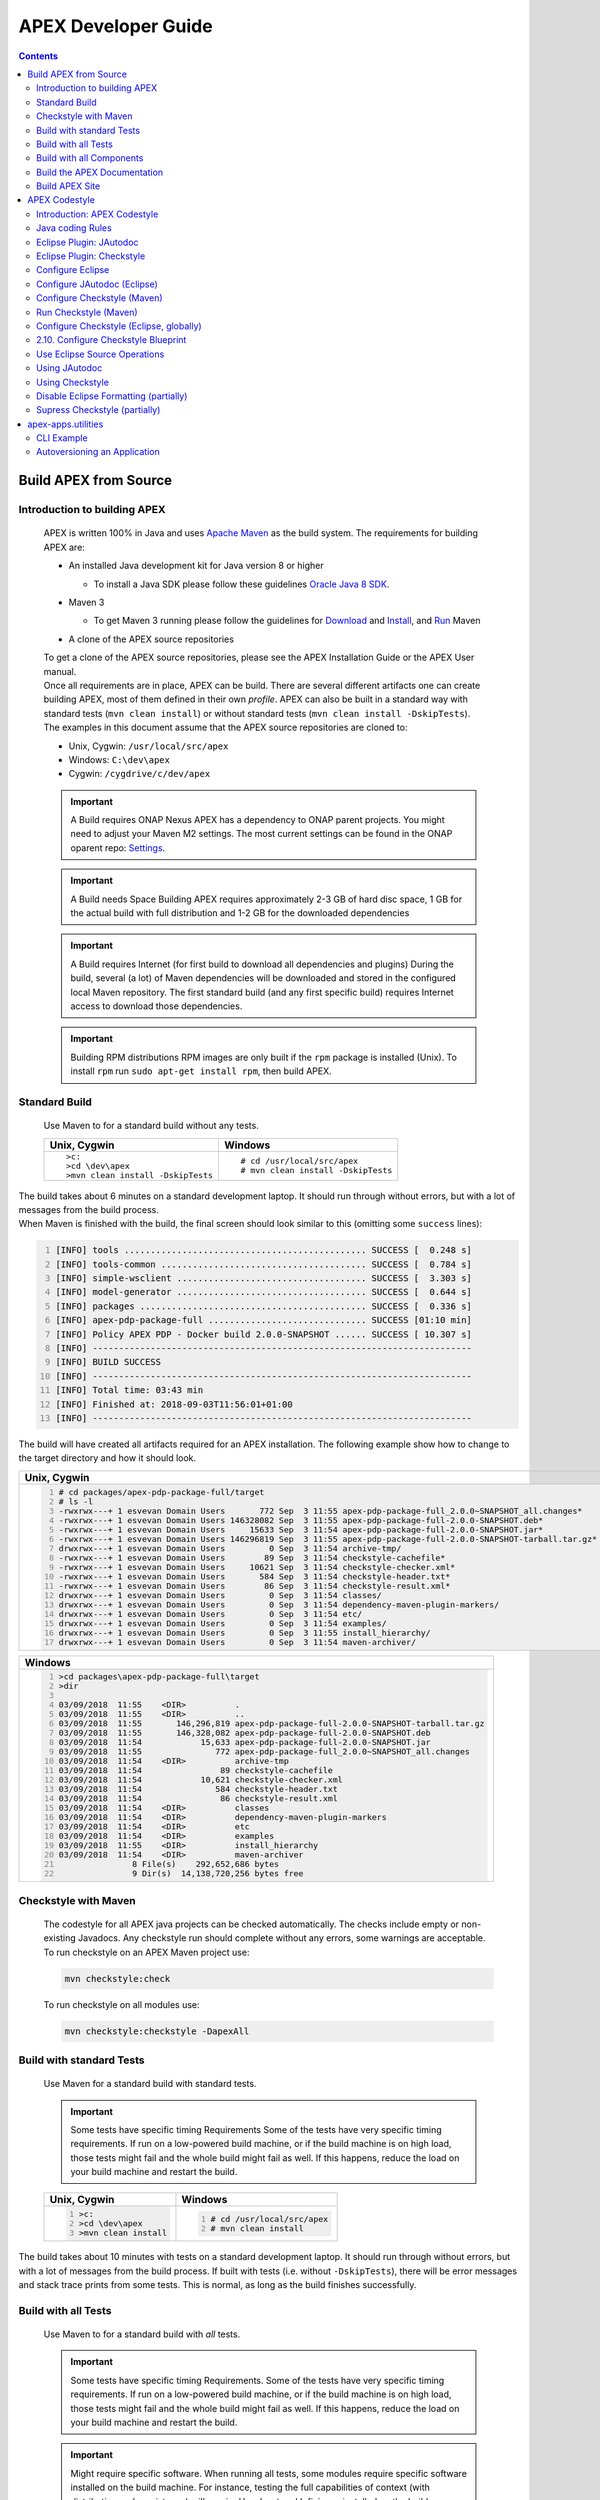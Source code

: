 .. This work is licensed under a Creative Commons Attribution 4.0 International License.
.. http://creativecommons.org/licenses/by/4.0


APEX Developer Guide
********************

.. contents::
    :depth: 3

Build APEX from Source
^^^^^^^^^^^^^^^^^^^^^^

Introduction to building APEX
-----------------------------

            .. container:: paragraph

               APEX is written 100% in Java and uses `Apache
               Maven <https://maven.apache.org/>`__ as the build system.
               The requirements for building APEX are:

            .. container:: ulist

               -  An installed Java development kit for Java version 8
                  or higher

                  .. container:: ulist

                     -  To install a Java SDK please follow these
                        guidelines `Oracle Java 8
                        SDK <https://docs.oracle.com/javase/8/docs/technotes/guides/install/install_overview.html>`__.

               -  Maven 3

                  .. container:: ulist

                     -  To get Maven 3 running please follow the
                        guidelines for
                        `Download <https://maven.apache.org/download.cgi>`__
                        and
                        `Install <https://maven.apache.org/install.html>`__,
                        and `Run <https://maven.apache.org/run.html>`__
                        Maven

               -  A clone of the APEX source repositories

            .. container:: paragraph

               To get a clone of the APEX source repositories, please
               see the APEX Installation Guide or the APEX User manual.

            .. container:: paragraph

               Once all requirements are in place, APEX can be build.
               There are several different artifacts one can create
               building APEX, most of them defined in their own
               *profile*. APEX can also be built in a standard way with
               standard tests (``mvn clean install``) or without
               standard tests (``mvn clean install -DskipTests``).

            .. container:: paragraph

               The examples in this document assume that the APEX source
               repositories are cloned to:

            .. container:: ulist

               -  Unix, Cygwin: ``/usr/local/src/apex``

               -  Windows: ``C:\dev\apex``

               -  Cygwin: ``/cygdrive/c/dev/apex``

            .. important::
               A Build requires ONAP Nexus
               APEX has a dependency to ONAP parent projects. You might need to adjust your Maven M2 settings. The most current
               settings can be found in the ONAP oparent repo: `Settings <https://git.onap.org/oparent/plain/settings.xml>`__.

            .. important::

               A Build needs Space
               Building APEX requires approximately 2-3 GB of hard disc space, 1 GB for the actual build with full
               distribution and 1-2 GB for the downloaded dependencies

            .. important::
               A Build requires Internet (for first build to download all dependencies and plugins)
               During the build, several (a lot) of Maven dependencies will be downloaded and stored in the configured local Maven 
               repository. The first standard build (and any first specific build) requires Internet access to download those
               dependencies.

            .. important::
               Building RPM distributions
               RPM images are only built if the ``rpm`` package is installed (Unix). To install ``rpm``
               run ``sudo apt-get install rpm``, then build APEX.

Standard Build
--------------

            .. container:: paragraph

               Use Maven to for a standard build without any tests.

            +-----------------------------------+------------------------------------+
            | Unix, Cygwin                      | Windows                            |
            +===================================+====================================+
            | ::                                | ::                                 |
            |                                   |                                    |
            |    >c:                            |    # cd /usr/local/src/apex        |
            |    >cd \dev\apex                  |    # mvn clean install -DskipTests |
            |    >mvn clean install -DskipTests |                                    |
            |                                   |                                    |
            +-----------------------------------+------------------------------------+

.. container:: paragraph

   The build takes about 6 minutes on a standard development laptop. It
   should run through without errors, but with a lot of messages from
   the build process.

.. container:: paragraph

   When Maven is finished with the build, the final screen should look
   similar to this (omitting some ``success`` lines):

.. container:: listingblock

   .. code:: bash
     :number-lines:

     [INFO] tools .............................................. SUCCESS [  0.248 s]
     [INFO] tools-common ....................................... SUCCESS [  0.784 s]
     [INFO] simple-wsclient .................................... SUCCESS [  3.303 s]
     [INFO] model-generator .................................... SUCCESS [  0.644 s]
     [INFO] packages ........................................... SUCCESS [  0.336 s]
     [INFO] apex-pdp-package-full .............................. SUCCESS [01:10 min]
     [INFO] Policy APEX PDP - Docker build 2.0.0-SNAPSHOT ...... SUCCESS [ 10.307 s]
     [INFO] ------------------------------------------------------------------------
     [INFO] BUILD SUCCESS
     [INFO] ------------------------------------------------------------------------
     [INFO] Total time: 03:43 min
     [INFO] Finished at: 2018-09-03T11:56:01+01:00
     [INFO] ------------------------------------------------------------------------

.. container:: paragraph

   The build will have created all artifacts required for an APEX
   installation. The following example show how to change to the target
   directory and how it should look.

+-----------------------------------------------------------------------------------------------------------------------------+
| Unix, Cygwin                                                                                                                |
+=============================================================================================================================+
| .. container::                                                                                                              |
|                                                                                                                             |
|    .. container:: listingblock                                                                                              |
|                                                                                                                             |
|          .. code:: bash                                                                                                     |
|            :number-lines:                                                                                                   |
|                                                                                                                             |
|            # cd packages/apex-pdp-package-full/target                                                                       |
|            # ls -l                                                                                                          |
|            -rwxrwx---+ 1 esvevan Domain Users       772 Sep  3 11:55 apex-pdp-package-full_2.0.0~SNAPSHOT_all.changes*      |
|            -rwxrwx---+ 1 esvevan Domain Users 146328082 Sep  3 11:55 apex-pdp-package-full-2.0.0-SNAPSHOT.deb*              |
|            -rwxrwx---+ 1 esvevan Domain Users     15633 Sep  3 11:54 apex-pdp-package-full-2.0.0-SNAPSHOT.jar*              |
|            -rwxrwx---+ 1 esvevan Domain Users 146296819 Sep  3 11:55 apex-pdp-package-full-2.0.0-SNAPSHOT-tarball.tar.gz*   |
|            drwxrwx---+ 1 esvevan Domain Users         0 Sep  3 11:54 archive-tmp/                                           |
|            -rwxrwx---+ 1 esvevan Domain Users        89 Sep  3 11:54 checkstyle-cachefile*                                  |
|            -rwxrwx---+ 1 esvevan Domain Users     10621 Sep  3 11:54 checkstyle-checker.xml*                                |
|            -rwxrwx---+ 1 esvevan Domain Users       584 Sep  3 11:54 checkstyle-header.txt*                                 |
|            -rwxrwx---+ 1 esvevan Domain Users        86 Sep  3 11:54 checkstyle-result.xml*                                 |
|            drwxrwx---+ 1 esvevan Domain Users         0 Sep  3 11:54 classes/                                               |
|            drwxrwx---+ 1 esvevan Domain Users         0 Sep  3 11:54 dependency-maven-plugin-markers/                       |
|            drwxrwx---+ 1 esvevan Domain Users         0 Sep  3 11:54 etc/                                                   |
|            drwxrwx---+ 1 esvevan Domain Users         0 Sep  3 11:54 examples/                                              |
|            drwxrwx---+ 1 esvevan Domain Users         0 Sep  3 11:55 install_hierarchy/                                     |
|            drwxrwx---+ 1 esvevan Domain Users         0 Sep  3 11:54 maven-archiver/                                        |
+-----------------------------------------------------------------------------------------------------------------------------+

+-----------------------------------------------------------------------------------------------------------------------------+
| Windows                                                                                                                     |
+=============================================================================================================================+
| .. container::                                                                                                              |
|                                                                                                                             |
|    .. container:: listingblock                                                                                              |
|                                                                                                                             |
|          .. code:: bash                                                                                                     |
|            :number-lines:                                                                                                   |
|                                                                                                                             |
|            >cd packages\apex-pdp-package-full\target                                                                        |
|            >dir                                                                                                             |
|                                                                                                                             |
|            03/09/2018  11:55    <DIR>          .                                                                            |
|            03/09/2018  11:55    <DIR>          ..                                                                           |
|            03/09/2018  11:55       146,296,819 apex-pdp-package-full-2.0.0-SNAPSHOT-tarball.tar.gz                          |
|            03/09/2018  11:55       146,328,082 apex-pdp-package-full-2.0.0-SNAPSHOT.deb                                     |
|            03/09/2018  11:54            15,633 apex-pdp-package-full-2.0.0-SNAPSHOT.jar                                     |
|            03/09/2018  11:55               772 apex-pdp-package-full_2.0.0~SNAPSHOT_all.changes                             |
|            03/09/2018  11:54    <DIR>          archive-tmp                                                                  |
|            03/09/2018  11:54                89 checkstyle-cachefile                                                         |
|            03/09/2018  11:54            10,621 checkstyle-checker.xml                                                       |
|            03/09/2018  11:54               584 checkstyle-header.txt                                                        |
|            03/09/2018  11:54                86 checkstyle-result.xml                                                        |
|            03/09/2018  11:54    <DIR>          classes                                                                      |
|            03/09/2018  11:54    <DIR>          dependency-maven-plugin-markers                                              |
|            03/09/2018  11:54    <DIR>          etc                                                                          |
|            03/09/2018  11:54    <DIR>          examples                                                                     |
|            03/09/2018  11:55    <DIR>          install_hierarchy                                                            |
|            03/09/2018  11:54    <DIR>          maven-archiver                                                               |
|                           8 File(s)    292,652,686 bytes                                                                    |
|                           9 Dir(s)  14,138,720,256 bytes free                                                               |
+-----------------------------------------------------------------------------------------------------------------------------+


Checkstyle with Maven
---------------------

   .. container:: paragraph

      The codestyle for all APEX java projects can be checked
      automatically. The checks include empty or non-existing Javadocs.
      Any checkstyle run should complete without any errors, some
      warnings are acceptable.

   .. container:: paragraph

      To run checkstyle on an APEX Maven project use:

   .. container:: listingblock

      .. container:: content

         .. code:: bash

            mvn checkstyle:check

   .. container:: paragraph

      To run checkstyle on all modules use:

   .. container:: listingblock

      .. container:: content

         .. code:: bash

            mvn checkstyle:checkstyle -DapexAll

Build with standard Tests
-------------------------

   .. container:: paragraph

      Use Maven for a standard build with standard tests.

   .. important::
      Some tests have specific timing Requirements
      Some of the tests have very specific timing requirements. If run on a low-powered build machine, or if the build
      machine is on high load, those tests might fail and the whole build might fail as well. If this happens, reduce the load
      on your build machine and restart the build.

   +-----------------------------------+-----------------------------------+
   | Unix, Cygwin                      | Windows                           |
   +===================================+===================================+
   | .. container::                    | .. container::                    |
   |                                   |                                   |
   |    .. container:: content         |    .. container:: content         |
   |                                   |                                   |
   |       .. code:: bash              |       .. code:: bash              |
   |         :number-lines:            |         :number-lines:            |
   |                                   |                                   |
   |         >c:                       |         # cd /usr/local/src/apex  |
   |         >cd \dev\apex             |         # mvn clean install       |
   |         >mvn clean install        |                                   |
   +-----------------------------------+-----------------------------------+


.. container:: paragraph

   The build takes about 10 minutes with tests on a standard development
   laptop. It should run through without errors, but with a lot of
   messages from the build process. If built with tests (i.e. without
   ``-DskipTests``), there will be error messages and stack trace prints
   from some tests. This is normal, as long as the build finishes
   successfully.

Build with all Tests
--------------------

   .. container:: paragraph

      Use Maven to for a standard build with *all* tests.

   .. important::
      Some tests have specific timing Requirements.
      Some of the tests have very specific timing requirements. If run on a low-powered build machine, or if the build
      machine is on high load, those tests might fail and the whole build might fail as well. If this happens, reduce the load
      on your build machine and restart the build.

   .. important::
      Might require specific software.
      When running all tests, some modules require specific software installed on the build machine. For instance,
      testing the full capabilities of context (with distribution and persistence) will require Hazelcast and Infinispan
      installed on the build machine.

   +----------------------------------------------+----------------------------------------------+
   | Unix, Cygwin                                 | Windows                                      |
   +==============================================+==============================================+
   | .. container::                               | .. container::                               |
   |                                              |                                              |
   |    .. container:: content                    |    .. container:: content                    |
   |                                              |                                              |
   |       .. code:: bash                         |       .. code:: bash                         |
   |         :number-lines:                       |         :number-lines:                       |
   |                                              |                                              |
   |         >c:                                  |         # cd /usr/local/src/apex             |
   |         >cd \dev\apex                        |         # mvn clean install -DallTests       |
   |         >mvn clean install -DallTests        |                                              |
   +----------------------------------------------+----------------------------------------------+

Build with all Components
-------------------------

   .. container:: paragraph

      A standard APEX build will not build all components. Some parts
      are for specific deployments, only. Use Maven for a standard
      build with *all* components.

   .. important::
      Might require specific software.
      When building all components, some modules require specific software to be installed on the build machine.

   +----------------------------------------------+----------------------------------------------+
   | Unix, Cygwin                                 | Windows                                      |
   +==============================================+==============================================+
   | .. container::                               | .. container::                               |
   |                                              |                                              |
   |    .. container:: content                    |    .. container:: content                    |
   |                                              |                                              |
   |       .. code:: bash                         |       .. code:: bash                         |
   |         :number-lines:                       |         :number-lines:                       |
   |                                              |                                              |
   |         >c:                                  |         # cd /usr/local/src/apex             |
   |         >cd \dev\apex                        |         # mvn clean install -DapexAll        |
   |         >mvn clean install -DapexAll         |                                              |
   +----------------------------------------------+----------------------------------------------+


Build the APEX Documentation
----------------------------

   .. container:: paragraph

      The APEX Maven build also includes stand-alone documentation,
      such as the HowTo documents, the Installation Guide, and the User
      Manual. Use Maven to build the APEX Documentation. The Maven
      option ``-N`` prevents Maven from going through all APEX modules,
      which is not necessary for the documentation. The final documents
      will be in ``target/generated-docs`` (Windows:
      ``target\generated-docs``). The *HTML* documents are in the
      ``html/`` folder, the *PDF* documents are in the ``pdf/`` folder.
      Once the documentation is built, copy the *HTML* and *PDF*
      documents to a folder of choice

   +-------------------------------------------------------+--------------------------------------------------------+
   | Unix, Cygwin                                          | Windows                                                |
   +=======================================================+========================================================+
   | .. container::                                        | .. container::                                         |
   |                                                       |                                                        |
   |    .. container:: content                             |    .. container:: content                              |
   |                                                       |                                                        |
   |       .. code:: bash                                  |       .. code:: bash                                   |
   |         :number-lines:                                |         :number-lines:                                 |
   |                                                       |                                                        |
   |         >c:                                           |         # cd /usr/local/src/apex                       |
   |         >cd \dev\apex                                 |         # mvn clean generate-resources -N -DapexDocs   |
   |         >mvn clean generate-resources -N -DapexDocs   |                                                        |
   +-------------------------------------------------------+--------------------------------------------------------+

Build APEX Site
---------------

   .. container:: paragraph

      The APEX Maven build comes with full support to build a web site
      using Maven Site. Use Maven to build the APEX Site. Stage the APEX
      web site. The target folder for the staged site is

   .. container:: ulist

      -  Unix: ``/usr/local/src/apex/target/ad-site``

      -  Windows: ``C:\dev\apex\target\ad-site``

      -  Cygwin: ``/cygdrive/c/dev/apex/target/ad-site``

   .. container:: paragraph

      Once the web site is staged, copy the full site to a folder of
      choice or into a web server.

   .. important::
      Building a Site takes Time.
      Building and staging the APEX web site can take very long. The stand-alone documentation will take about 2 minutes. The
      sites for all modules and projects and the main APEX site can take between 10-30 minutes depending on your build machine (~10 minutes
      without generating source and test-source reports, closer to 30 minutes with all reports).

   .. container:: paragraph

      Start the build deleting the staging directory that might have
      been created by a previous site build. Then go to the APEX
      packaging directory.

   +--------------------------------+-----------------------------------+----------------------------------+
   | Unix                           | Windows                           | Cygwin                           |
   +================================+===================================+==================================+
   | .. container::                 | .. container::                    | .. container::                   |
   |                                |                                   |                                  |
   |    .. container:: content      |    .. container:: content         |    .. container:: content        |
   |                                |                                   |                                  |
   |       .. code:: bash           |       .. code:: bash              |       .. code:: bash             |
   |         :number-lines:         |         :number-lines:            |         :number-lines:           |
   |                                |                                   |                                  |
   |         cd /usr/local/src/apex |         c:                        |         cd /cygdrive/c/dev/apex  |
   |         rm -fr target/ad-site  |         cd \dev\apex              |         rm -fr target/ad-site    |
   |                                |         rmdir /s/q target\ad-site |                                  |
   +--------------------------------+-----------------------------------+----------------------------------+

   .. container:: paragraph

      the workflow for building a complete site then is as follows:

   .. container:: listingblock

      .. container:: content

         .. code:: bash

            mvn clean -DapexAll (1)
            mvn install -DskipTests (2)
            mvn generate-resources -N -DapexDocs (3)
            mvn initialize site:attach-descriptor site site:stage -DapexSite (4)

   .. container:: olist arabic

      #. First clean all modules to remove any site artifacts, use the
         *apexXtext* profile to make sure these modules are processed as
         well

      #. Next run a simple install without tests

      #. Now generate the APEX stand-alone documentation, they are in
         the local package only so we can use the *-N* switch

      #. Last build the actual sites and stage (copy to the staging
         directory) with the profile *apexSite* (do not forget the
         initialize goal, otherwise the staging directory will not be
         correctly set and sites are staged in every model in a
         directory called ``docs``).

   .. container:: paragraph

      If you want to build the site for a particular project for
      testing, the Maven command is simpler. Since only the main project
      has APEX documentation (stand-alone), you can use Maven as follow.

   .. container:: listingblock

      .. container:: content

         .. code:: bash

            mvn clean site -DapexSite

   .. container:: paragraph

      If you want to stage the tested site, then use

   .. container:: listingblock

      .. container:: content

         .. code:: bash

            mvn clean initialize site:attach-descriptor site site:stage -DapexSite

APEX Codestyle
^^^^^^^^^^^^^^

Introduction: APEX Codestyle
----------------------------

         .. container:: paragraph

            This page describes how to apply a code style to the APEX
            Java projects. The provided code templates are guidelines
            and are provided for references and as examples. We will not
            engage in "holy war" on style for coding. As long as the
            style of a particular block of code is understandable,
            consistent, and readable, please feel free to adapt or
            modify these guides or use other guides as you see fit.

         .. container:: paragraph

            The JAutoDoc and Checkstyle Eclipse Plugins and tools are
            useful and remove a lot of the tedium from code
            documentation. Use them to check your code and please fix
            any issues they identify with your code.

         .. container:: paragraph

            Since APEX is part of ONAP, the general ONAP rules and
            guideliness for development do apply. Please see `ONAP
            Wiki <https://wiki.onap.org/display/DW/Developing+ONAP>`__
            for details.

Java coding Rules
-----------------

         .. container:: ulist

            -  APEX is (in large parts) a platform (or middleware), so
               `Software Design
               Patterns <https://en.wikipedia.org/wiki/Software_design_pattern>`__
               are a good thing

            -  The `Solid
               Principles <https://en.wikipedia.org/wiki/SOLID_(object-oriented_design)>`__
               apply

            -  Avoid class fields scoped as ``protected``

               .. container:: ulist

                  -  They break a lot of good design rules, e.g. most
                     SOLID rules

                  -  For a discussion see this `Stackoverflow
                     Question <https://softwareengineering.stackexchange.com/questions/162643/why-is-clean-code-suggesting-avoiding-protected-variables>`__

            -  If you absolutely need ``protected`` class fields they
               should be ``final``

            -  Avoid ``default`` scope for class fields and methods

               .. container:: ulist

                  -  For fields: use ``public`` or ``private`` (see also
                     above)

                  -  For methods: use ``public`` for general use,
                     ``protected`` for specialization using inheritance
                     (ideally ``final``), ``private`` for everything
                     else

            -  Method parameters that are not changed in the method
               should be marked ``final``

            -  Every package must have a ``package-info.java`` file with
               an appropriate description, minimum a descriptive one
               liner

            -  Every class must have

               .. container:: ulist

                  -  The common header (copyright, file, date)

                  -  Javadoc header for the class with description of
                     the class and author

                  -  Javadoc for *all public\_* fields

                  -  If possible, Javadoc for *private* fields, at least
                     some documentation for private fields

                  -  Javadoc for *all* methods

            -  All projects must build with all tests on Unix, Windows,
               *and* Cygwin

               .. container:: ulist

                  -  Support all line endings in files, e.g. ``\n`` and
                     ``\r\n``

                  -  Be aware of potential differences in exception
                     messages, if testing against a message

                  -  Support all types of paths: Unix with ``/``,
                     Windows with an optinal drive ``C:\`` and ``\``,
                     Cygwin with mixed paths

Eclipse Plugin: JAutodoc
------------------------

         .. container:: paragraph

            This plugin is a helper plugin for writing Javadoc. It will
            automatically create standard headers on files, create
            package-info.java files and will put in remarkably good stub
            Javadoc comments in your code, using class names and method
            names as hints.

         .. container:: paragraph

            Available from the Eclipse Marketplace. In Eclipse
            Help→Eclipse Marketplace…​ and type ``JAutodoc``. Select
            JAutodoc when the search returns and install it.

         .. container:: paragraph

            You must configure JAutoDoc in order to get the most out of
            it. Ideally JAutoDoc should be configured with templates
            that cooperate with the inbuilt Eclipse Code Formatter for
            best results.

Eclipse Plugin: Checkstyle
--------------------------

         .. container:: paragraph

            This plugin integrates
            `Checkstyle <http://checkstyle.sourceforge.net/>`__ into
            Eclipse. It will check your code and flag any checkstyle
            issues as warnings in the code.

         .. container:: paragraph

            Available from the Eclipse Marketplace. In Eclipse
            Help→Eclipse Marketplace…​ and type "Checkstyle". Select
            "Checkstyle Plug-in" when the search returns and install it.
            Note that "Checkstyle Plug-in" may not be the first result
            in the list of items returned.

         .. container:: paragraph

            For APEX, the ONAP checkstyle rules do apply. The
            configuration is part of the ONAP parent. See `ONAP
            Git <https://git.onap.org/oparent/plain/checkstyle/src/main/resources/onap-checkstyle/>`__
            for details and updates. All settings for checkstyle are
            already part of the code (POM files).

Configure Eclipse
-----------------

         .. container:: ulist

            -  Set the template for Eclipse code clean up

               .. container:: olist arabic

                  #. Eclipse  Window  Preferences  Java  Code Style
                     Clean Up → Import…​

                  #. Select your template file
                     (``ApexCleanUpTemplate.xml``) and apply it

            -  Set the Eclipse code templates

               .. container:: olist arabic

                  #. Eclipse  Window  Preferences  Java  Code Style
                     Code Templates → Import…​

                  #. Select your templates file
                     (``ApexCodeTemplates.xml``) and apply it

                     .. container:: ulist

                        -  Make sure to set your email address in
                           generated comments by selecting
                           "Comments→Types" in the "Configure generated
                           code and comments:" pane, then change the
                           email address on the @author tag to be your
                           email address

            -  Set the Eclipse Formatter profile

               .. container:: olist arabic

                  #. Eclipse  Window  Preferences  Java  Code Style
                     Formatter → Import…​

                  #. Select your formatter profile file
                     (``ApexFormatterProfile.xml``) and apply it

         .. container:: paragraph

            The templates mentioned above can be found in
            ``apex-model/apex-model.build-tools/src/main/resources/eclipse``

Configure JAutodoc (Eclipse)
----------------------------

         .. container:: paragraph

            Import the settings for JAutodoc:

         .. container:: olist arabic

            #. Eclipse  Window  Preferences  Java  JAutodoc → Import
               All…​ (at bottom of the JAutodoc preferences window)

            #. Leave all the preferences ticked to import all
               preferences, browse to the JAutodoc setting file
               (``ApexJautodocSettings.xml``) and press OK

            #. Set your email address in the package Javadoc template

               .. container:: ulist

                  -  Press Edit Template…​ in the Package Javadoc area
                     of the JAutodoc preferences window, and change the
                     email address on the ``@author`` tag to be your
                     email address

            #. Now, apply the JAutodoc settings

         .. container:: paragraph

            The templates mentioned above can be found in
            ``apex-model/apex-model.build-tools/src/main/resources/eclipse``

Configure Checkstyle (Maven)
----------------------------

         .. container:: paragraph

            When using a custom style configuration with Checkstyle, the
            definition of that style must of course be available to
            Checkstyle. In order not to have to distribute style files
            for checkstyle into all Maven modules, it is recommended
            that a special Maven module be built that contains the
            checkstyle style definition. That module is then used as a
            dependency in the *POM* for all other modules that wish to
            use that checkstyle style. For a full explanation see `the
            explanation of Checkstyle multi-module
            configuration <https://maven.apache.org/plugins/maven-checkstyle-plugin/examples/multi-module-config.html>`__.

         .. container:: paragraph

            For APEX, the ONAP checkstyle rules do apply. The
            configuration is part of the ONAP parent. See `ONAP
            Git <https://git.onap.org/oparent/plain/checkstyle/src/main/resources/onap-checkstyle/>`__
            for details and updates.

Run Checkstyle (Maven)
----------------------

         .. container:: paragraph

            Run Checkstyle using Maven on the command line with the
            command:

         .. container:: listingblock

            .. container:: content

               .. code:: bash

                  mvn checkstyle:check

         .. container:: paragraph

            On the main APEX project, run a full checkstyle check as:

         .. container:: listingblock

            .. container:: content

               .. code:: bash

                  mvn checkstyle:checkstyle -DapexAll

Configure Checkstyle (Eclipse, globally)
----------------------------------------

         .. container:: olist arabic

            #. Set up a module with the Checkstyle style files (see
               above)

            #. In Eclipse  Window  Preferences go to Checkstyle

            #. Import the settings for Checkstyle

               .. container:: ulist

                  -  Press New…​ to create a new *Global Check
                     Configurations* entry

                  -  Give the configuration a name such as *Apex
                     Checkstyle Configuration* and select the *External
                     Configuration File* form in the *Type* drop down
                     menu

                  -  Browse to the Checckstyle setting file
                     (``ApexCheckstyleSettings.xml``) and press OK

            #. Press OK

               .. container:: ulist

                  -  You may now get an *Unresolved Properties found*
                     dialogue

                  -  This is because there is a second Checkstyle
                     configuration file required to check file headers

            #. Press Edit Properties…​ and press Find unresolved
               properties on the next dialogue window

            #. The plugin will find the ``${checkstyle.header.file}``
               property is unresolved and will ask should it be added to
               the properties, click yes

            #. Now, select the row on the dialogue for the
               ``checkstyle.header.file property`` and click Edit…​

            #. Set the value of the ``checkstyle.header.file property``
               to
               ``<your-apex-git-location>/apex-model/apex-model.build-tools/src/main/resources/checkstyle/apex_header.txt``

               .. container:: ulist

                  -  Of course replacing the tag
                     ``<your-apex-git-location>`` with the location of
                     your Apex GIT repository

            #. Press OK, OK, OK to back out to the main Checkstyle
               properties window

            #. Select the *Apex Checkstyle Configuration* as your
               default configuration by selecting its line in the
               *Global Check Configuraitons* list and clicking Set as
               Default

            #. Press Apply and Close to finish Checkstyle global
               configuration

         .. container:: paragraph

            The templates mentioned above can be found in
            ``apex-model/apex-model.build-tools/src/main/resources/eclipse``

2.10. Configure Checkstyle Blueprint
------------------------------------

         .. container:: paragraph

            As well as being configured globally, Checkstyle must be
            configured and activated for each project in Eclipse. In
            order to make this process less tedious, set up the first
            project you apply Checkstye to as a blueprint project and
            then use this blueprint for all other projects.

         .. container:: olist arabic

            #. Select the project you want to use as a blueprint

               .. container:: ulist

                  -  For example, ``apex-model.basic-model`` in ``apex``
                     and enter the project properties by right clicking
                     and selecting **Properties**

            #. Click *Checkstyle* on the properties to get the
               Checkstyle project configuration window

            #. Click the box *Checkstyle active for this project* and in
               the *Exclude from checking…​* list check the boxes:

               .. container:: ulist checklist

                  -   *files outside source directories*

                  -   *derived (generated) files*

                  -   *files from packages:*

            #. Now, in order to turn off checking on resource
               directories and on JUnit tests

               .. container:: ulist

                  -  Select the line *files from packages:* in the
                     *Exclude from checking…​* list and click Change…​

            #. On the *Filter packages* dialogue

               .. container:: ulist

                  -  Check all the boxes except the top box, which is
                     the box for *src/main/java*

                  -  Ensure that the *recursively exclude sub-packages*
                     check box is ticked

                     .. container:: ulist checklist

                        -   *recursively exclude sub-packages*

                  -  Press OK

            #. Press Apply and Close to apply the changes

Use Eclipse Source Operations
-----------------------------

         .. container:: paragraph

            Eclipse Source Operations can be carried out on individual
            files or on all the files in a package but do not recurse
            into sub-packages. They are available as a menu in Eclipse
            by selecting a file or package and right clicking on
            *Source*. Note that running *Clean Up…​* with the Apex clean
            up profile will run *Format* and *Organize Imports*. So if
            you run a clean up on a file or package, you need not run
            *Format* or *Organize Imports*.

         .. container:: paragraph

            We recommend you use the following Eclipse Source
            Operations:

         .. container:: olist arabic

            #. *Format* applies the current format definition to the
               file or all files in a package

            #. *Organize Imports* sorts the imports on each file in
               standard order

            #. *Clean Up* runs a number of cleaning operations on each
               file. The Apex clean up template

               .. container:: ulist

                  -  Remove ``this`` qualifier for non static field
                     accesses

                  -  Change non static accesses to static members using
                     declaring type

                  -  Change indirect accesses to static members to
                     direct accesses (accesses through subtypes)

                  -  Convert control statement bodies to block

                  -  Convert ``for`` loops to enhanced ``for`` loops

                  -  Add final modifier to private fields

                  -  Add final modifier to local variables

                  -  Remove unused imports

                  -  Remove unused private methods

                  -  Remove unused private constructors

                  -  Remove unused private types

                  -  Remove unused private fields

                  -  Remove unused local variables

                  -  Add missing ``@Override`` annotations

                  -  Add missing ``@Override`` annotations to
                     implementations of interface methods

                  -  Add missing ``@Deprecated`` annotations

                  -  Add missing serial version ID (generated)

                  -  Remove unnecessary casts

                  -  Remove unnecessary ``$NON-NLS$`` tags

                  -  Organize imports

                  -  Format source code

                  -  Remove trailing white spaces on all lines

                  -  Correct indentation

                  -  Remove redundant type arguments

                  -  Add file header (JAutodoc)

Using JAutodoc
--------------

         .. container:: paragraph

            Similar to Eclipse Source Operations, JAutodoc operations
            can be carried out on individual files or on all the files
            in a package but do not recurse into sub-packages. The
            JAutodoc operations are available by selecting a file or
            package and right clicking on *JAutodoc*:

         .. container:: olist arabic

            #. To add a ``package-info.java`` file to a package, select
               the package and right-click Jautodoc  Add Package Javadoc

            #. To add headers to files select on a file (or on the
               package to do all files) and right click JAutodoc  Add
               Header

            #. To add JAutodoc stubs to files, select on a file (or on
               the package to do all files) and right click JAutodoc
               Add Javadoc

Using Checkstyle
----------------

         .. container:: paragraph

            In order to use Checkstyle, you must configure it per
            project and then activate it per project. The easiest way to
            do this is to set up one project as a blueprint and use that
            blueprint for other projects (see above). Once you have a
            blueprint project, you can use Checkstyle on other projects
            as follows

         .. container:: olist arabic

            #. Set up Checkstyle on projects by selecting one or more
               projects

               .. container:: ulist

                  -  Right clicking and selecting Checkstyle  Configure
                     project(s) from *blueprint…​* and then selecting
                     your blueprint project

                  -  (for example ``apex-model.basic-model``) from the
                     list of projects and pressing OK

            #. Activate Checkstyle on projects by selecting one or more
               projects

               .. container:: ulist

                  -  Right clicking and selecting Checkstyle  Activate
                     Checkstyle

                  -  Now Checkstyle warnings will appear on the selected
                     projects if they have warnings

            #. You can disable Checkstyle checking on a file or a
               package (recursively) by selecting a file or package

               .. container:: ulist

                  -  Right clicking and selecting Checkstyle  Clear
                     Checkstyle violations

            #. You can enable Checkstyle checking on a file or a package
               (recursively) by selecting a file or package

               .. container:: ulist

                  -  Right clicking and selecting Checkstyle  Check Code
                     with Checkstyle

            #. On individual files, you can apply fixes that clear some
               Checkstyle warnings

               .. container:: ulist

                  -  Select the file, right click and select **Apply
                     Checkstyle fixes**

Disable Eclipse Formatting (partially)
--------------------------------------

         .. container:: paragraph

            Sometimes, the Eclipse code formatting results in correct
            but untidy indentation, for example when Java Persistence
            annotations or long sequences of lined-up assignments are
            formatted. You can disable formatting for sections of code.

         .. container:: olist arabic

            #. Ensure that Off/On Tags are enabled in Eclipse

            #. In Eclipse  Window  Preferences  Java  Code Style
               Formatter window press Edit…​

            #. Click on the *Off/On Tags* tab

            #. Ensure that the *Enable Off/On Tags* checkbox is checked

            #. Surround the section of code that you do not want the
               formatter to act on with comments containing the Off/On
               tags

         .. container:: listingblock

            .. container:: content

               .. code:: java
                 :number-lines:

                 // @formatter:off
                 // Plugin Parameters
                 private DistributorParameters distributorParameters = new DistributorParameters();
                 private SchemaParameters      schemaParameters      = new SchemaParameters();
                 private LockManagerParameters lockManagerParameters = new LockManagerParameters();
                 private PersistorParameters   persistorParameters   = new PersistorParameters();
                 // @formatter:on

Supress Checkstyle (partially)
------------------------------

   .. container:: paragraph

      Sometimes Checkstyle checks identify code that does not comply
      with Checkstyle rules. In limited cases Checkstyle rules can be
      suppressed, for example where it is impossible to design the code
      in a way that complies with Checkstyle or where the Checkstyle
      rule is impossible to apply. Checkstyle rules are suppressed as is
      explained in this `Stackoverflow
      post <https://stackoverflow.com/questions/4023185/how-to-disable-a-particular-checkstyle-rule-for-a-particular-line-of-code>`__.

   .. container:: paragraph

      The example below illustrates how to suppress a Checkstyle rule
      that specifies all methods must have seven parameters or less.

   .. container:: listingblock

      .. container:: content

         .. code:: java
            :number-lines:

            // CHECKSTYLE:OFF: checkstyle:ParameterNumber
            public myMethod(final int par1, final int par2, final int par3, final int par4,
              final int par5, final int par6, final int par7, final int par8) {
            }
            // CHECKSTYLE:ON: checkstyle:ParameterNumber

apex-apps.utilities
^^^^^^^^^^^^^^^^^^^

CLI Example
-----------

         .. container:: paragraph

            Using the APEX CLI utilities can be done as follows. First,
            add the dependency of the utility project to your POM file.

         .. container:: listingblock

            .. container:: content

               .. code:: bash

                  <dependency>
                    <groupId>org.onap.policy.apex-pdp.tools</groupId>
                    <artifactId>tools-common</artifactId>
                    <version>2.0.0-SNAPSHOT</version>
                  </dependency>

         .. container:: paragraph

            Now, create a new application project, for instance
            ``MyApp``. In this project, create a new main application
            class as ``Application.java``. In this class, create a new
            main method as ``public static void main(String[] args)``.

         .. container:: paragraph

            Now use the provided ``CliOptions`` and ``CliParser``.
            Manually importing means to add the following lines to the
            start of your application (in Eclipse this import will be
            done automatically):

         .. container:: listingblock

            .. container:: content

               .. code:: java
                  :number-lines:

                  import org.onap.policy.apex.tools.common.CliOptions;
                  import org.onap.policy.apex.tools.common.CliParser;

.. container:: paragraph

   Now, inside your ``main()`` method, start setting some general
   application properties. Important are the application name and some
   description of your application. For instance:

.. container:: listingblock

   .. container:: content

      .. code:: java
         :number-lines:

         String appName = "test-app";
         final String appDescription = "a test app for documenting how to use the CLI utilities";

.. container:: paragraph

   Next, create a new CLI Parser and add a few CLI options from the
   standard ``CliOptions``. The following example adds options for help,
   version, and a model file:

.. container:: listingblock

   .. container:: content

      .. code:: java
         :number-lines:

         final CliParser cli = new CliParser();
         cli.addOption(CliOptions.HELP);
         cli.addOption(CliOptions.VERSION);
         cli.addOption(CliOptions.MODELFILE);

.. container:: paragraph

   Next, parse the given CLI arguments:

.. container:: listingblock

   .. container:: content

      .. code:: java
         :number-lines:

         final CommandLine cmd = cli.parseCli(args);

.. container:: paragraph

   Once the command line is parsed, we can look into the individual
   options, check if they are set, and then act accordingly. We start
   with the option for *help*. If the option is present, we print a help
   screen and return:

.. container:: listingblock

   .. container:: content

      .. code:: java
         :number-lines:

         // help is an exit option, print usage and exit
         if (cmd.hasOption('h') || cmd.hasOption("help")) {
             final HelpFormatter formatter = new HelpFormatter();
             LOGGER.info(appName + " v" + cli.getAppVersion() + " - " + appDescription);
             formatter.printHelp(appName, cli.getOptions());
             return;
         }

.. container:: paragraph

   Next, we process the option for *version*. Here, we want to print a
   version for our application and return. The CLI Parser already
   provides a method to obtain the correct version for an APEX build, so
   we use that:

.. container:: listingblock

   .. container:: content

      .. code:: java
         :number-lines:

         // version is an exit option, print version and exit
         if (cmd.hasOption('v') || cmd.hasOption("version")) {
             LOGGER.info(appName + " " + cli.getAppVersion());
             return;
         }

.. container:: paragraph

   Once help and version arguments are processed, we can proceed to look
   at all other options. We have added an option for a model file, so
   check this option and test if we can actually load a model file with
   the given argument. If we can load a model, everything is ok. If we
   cannot load a model, we print an error and return.

.. container:: listingblock

   .. container:: content

      .. code:: java
         :number-lines:

         String modelFile = cmd.getOptionValue('m');
         if (modelFile == null) {
             modelFile = cmd.getOptionValue("model");
         }
         if (modelFile == null) {
             LOGGER.error(appName + ": no model file given, cannot proceed (try -h for help)");
             return;
         }

.. container:: paragraph

   With a model file being loadable, we finish parsing command line
   arguments. We also print some status messages to note that the
   application now is ready to start:

.. container:: listingblock

   .. container:: content

      .. code:: java
         :number-lines:

         LOGGER.info(appName + ": starting");
         LOGGER.info(" --> model file: " + modelFile);

.. container:: paragraph

   The last action now is to run the actual application. The example
   below is taken from a version of the ``Model2Cli`` application, which
   creates a new object and runs it in a ``try`` block, since exceptions
   might be thrown by the object:

.. container:: listingblock

   .. container:: content

      .. code:: java
         :number-lines:

         // your code for the application here
         // e.g.
         // try {
         // Model2Cli app = new Model2Cli(modelFile, !cmd.hasOption("sv"), appName);
         // app.runApp();
         // }
         // catch(ApexException aex) {
         // LOGGER.error(appName + ": caught APEX exception with message: " + aex.getMessage());
         // }

.. container:: paragraph

   If this new application is now called with the command line ``-h`` or
   ``--help`` it will print the following help screen:

.. container:: listingblock

   .. container:: content

      .. code:: bash

         test-app v2.0.0-SNAPSHOT - a test app for documenting how to use the CLI utilities
         usage: test-app
          -h,--help                 prints this help and usage screen
          -m,--model <MODEL-FILE>   set the input policy model file
          -v,--version              prints the application version

.. container:: paragraph

   If this new application is called with the option ``-v`` or
   ``--version`` it will print its version information as:

.. container:: listingblock

   .. container:: content

      .. code:: bash

         test-app 2.0.0-SNAPSHOT

Autoversioning an Application
-----------------------------

   .. container:: paragraph

      The APEX utilities project provides a means to version an
      application automatically towards the APEX version for which it is
      written. This is realized by generating a file called
      ``app-version.txt`` that includes the Maven project version. This
      file is then automatically deployed in the folder ``etc`` of a
      full APEX distribution. The CLI Parser here provides a method to
      access this version for an application.

   .. container:: paragraph

      First, create a new CLI Parser object, add some options (in the
      example an option for version, but any options will do), then
      parse the command line:

   .. container:: listingblock

      .. container:: content

         .. code:: java
            :number-lines:

            final CliParser cli = new CliParser();
            cli.addOption(CliOptions.VERSION);
            final CommandLine cmd = cli.parseCli(args);

.. container:: paragraph

   Next, we check if the version option was used in the command line and
   print application name and version if it was used:

.. container:: listingblock

   .. container:: content

      .. code:: java
         :number-lines:

         // version is an exit option, print version and exit
         if (cmd.hasOption('v') || cmd.hasOption("version")) {
             LOGGER.info("myApp" + " " + cli.getAppVersion());
             return;
         }

.. container:: paragraph

   The output will be:

.. container:: listingblock

   .. container:: content

      .. code:: bash

         myApp 2.0.0-SNAPSHOT

.. container:: paragraph

   The auto-version information comes from the method call
   ``cli.getAppVersion()`` in line 2 in the example above. The method is
   defined in the ``CliParser`` class as:

.. container:: listingblock

   .. container:: content

      .. code:: java
         :number-lines:

         public String getAppVersion() {
             return new Scanner(CliParser.class.getResourceAsStream("/app-version.txt"), "UTF-8").useDelimiter("\\A").next();
         }

.. container:: paragraph

   The file ``app-version.txt`` is automatically added to an APEX full
   distribution, as described above (for details on this see the POM
   files in the APEX application packaging projects).

.. container::
   :name: footer

   .. container::
      :name: footer-text

      2.0.0-SNAPSHOT
      Last updated 2018-09-04 16:04:24 IST
